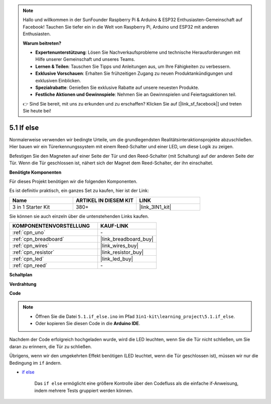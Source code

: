 .. note::

    Hallo und willkommen in der SunFounder Raspberry Pi & Arduino & ESP32 Enthusiasten-Gemeinschaft auf Facebook! Tauchen Sie tiefer ein in die Welt von Raspberry Pi, Arduino und ESP32 mit anderen Enthusiasten.

    **Warum beitreten?**

    - **Expertenunterstützung**: Lösen Sie Nachverkaufsprobleme und technische Herausforderungen mit Hilfe unserer Gemeinschaft und unseres Teams.
    - **Lernen & Teilen**: Tauschen Sie Tipps und Anleitungen aus, um Ihre Fähigkeiten zu verbessern.
    - **Exklusive Vorschauen**: Erhalten Sie frühzeitigen Zugang zu neuen Produktankündigungen und exklusiven Einblicken.
    - **Spezialrabatte**: Genießen Sie exklusive Rabatte auf unsere neuesten Produkte.
    - **Festliche Aktionen und Gewinnspiele**: Nehmen Sie an Gewinnspielen und Feiertagsaktionen teil.

    👉 Sind Sie bereit, mit uns zu erkunden und zu erschaffen? Klicken Sie auf [|link_sf_facebook|] und treten Sie heute bei!

.. _ar_if_else:

5.1 If else
==============

Normalerweise verwenden wir bedingte Urteile, um die grundlegendsten Realitätsinteraktionsprojekte abzuschließen.
Hier bauen wir ein Türerkennungssystem mit einem Reed-Schalter und einer LED, um diese Logik zu zeigen.

Befestigen Sie den Magneten auf einer Seite der Tür und den Reed-Schalter (mit Schaltung) auf der anderen Seite der Tür.
Wenn die Tür geschlossen ist, nähert sich der Magnet dem Reed-Schalter, der ihn einschaltet.

**Benötigte Komponenten**

Für dieses Projekt benötigen wir die folgenden Komponenten.

Es ist definitiv praktisch, ein ganzes Set zu kaufen, hier ist der Link:

.. list-table::
    :widths: 20 20 20
    :header-rows: 1

    *   - Name	
        - ARTIKEL IN DIESEM KIT
        - LINK
    *   - 3 in 1 Starter Kit
        - 380+
        - |link_3IN1_kit|

Sie können sie auch einzeln über die untenstehenden Links kaufen.

.. list-table::
    :widths: 30 20
    :header-rows: 1

    *   - KOMPONENTENVORSTELLUNG
        - KAUF-LINK

    *   - :ref:`cpn_uno`
        - \-
    *   - :ref:`cpn_breadboard`
        - |link_breadboard_buy|
    *   - :ref:`cpn_wires`
        - |link_wires_buy|
    *   - :ref:`cpn_resistor`
        - |link_resistor_buy|
    *   - :ref:`cpn_led`
        - |link_led_buy|
    *   - :ref:`cpn_reed`
        - \-

**Schaltplan**

.. image:: img/circuit_8.1_ifelse.png

**Verdrahtung**

.. image:: img/5.1_if_else_bb.png
    :width: 600
    :align: center

**Code**

.. note::

    * Öffnen Sie die Datei ``5.1.if_else.ino`` im Pfad ``3in1-kit\learning_project\5.1.if_else``.
    * Oder kopieren Sie diesen Code in die **Arduino IDE**.
    

.. raw:: html
    
    <iframe src=https://create.arduino.cc/editor/sunfounder01/c7bf6236-1276-45a0-8d34-008d2d838476/preview?embed style="height:510px;width:100%;margin:10px 0" frameborder=0></iframe>

Nachdem der Code erfolgreich hochgeladen wurde, wird die LED leuchten, wenn Sie die Tür nicht schließen, um Sie daran zu erinnern, die Tür zu schließen.

Übrigens, wenn wir den umgekehrten Effekt benötigen (LED leuchtet, wenn die Tür geschlossen ist), müssen wir nur die Bedingung im ``if`` ändern.

* `if else <https://www.arduino.cc/reference/en/language/structure/control-structure/else/>`_

    Das ``if else`` ermöglicht eine größere Kontrolle über den Codefluss als die einfache if-Anweisung, indem mehrere Tests gruppiert werden können.
